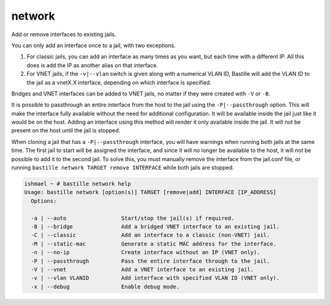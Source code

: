 network
=======

Add or remove interfaces to existing jails.

You can only add an interface once to a jail, with two exceptions.

1. For classic jails, you can add an interface as many times as you want, but
   each time with a different IP. All this does is add the IP as another alias
   on that interface.

2. For VNET jails, if the ``-v|--vlan`` switch is given along with a numerical
   VLAN ID, Bastille will add the VLAN ID to the jail as a vnetX.X interface,
   depending on which interface is specified.

Bridges and VNET interfaces can be added to VNET jails, no matter if they were
created with ``-V`` or ``-B``.

It is possible to passthrough an entire interface from the host to the jail
using the ``-P|--passthrough`` option. This will make the interface fully
available without the need for additional configuration. It will be available
inside the jail just like it would be on the host. Adding an interface using
this method will render it only available inside the jail. It will not be
present on the host until the jail is stopped.

When cloning a jail that has a ``-P|--passthrough`` interface, you will have
warnings when running both jails at the same time. The first jail to start will
be assigned the interface, and since it will no longer be available to the host,
it will not be possible to add it to the second jail. To solve this, you must
manually remove the interface from the jail.conf file, or running ``bastille
network TARGET remove INTERFACE`` while both jails are stopped.

.. code-block:: shell

  ishmael ~ # bastille network help
  Usage: bastille network [option(s)] TARGET [remove|add] INTERFACE [IP_ADDRESS]
    Options:

    -a | --auto                 Start/stop the jail(s) if required.
    -B | --bridge               Add a bridged VNET interface to an existing jail.
    -C | --classic              Add an interface to a classic (non-VNET) jail.
    -M | --static-mac           Generate a static MAC address for the interface.
    -n | --no-ip                Create interface without an IP (VNET only).
    -P | --passthrough          Pass the entire interface through to the jail.
    -V | --vnet                 Add a VNET interface to an existing jail.
    -v | --vlan VLANID          Add interface with specified VLAN ID (VNET only).
    -x | --debug                Enable debug mode.
